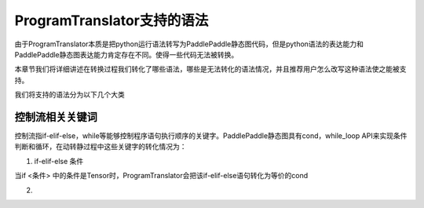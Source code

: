 ProgramTranslator支持的语法
==========================

由于ProgramTranslator本质是把python运行语法转写为PaddlePaddle静态图代码，但是python语法的表达能力和PaddlePaddle静态图表达能力肯定存在不同。使得一些代码无法被转换。

本章节我们将详细讲述在转换过程我们转化了哪些语法，哪些是无法转化的语法情况，并且推荐用户怎么改写这种语法使之能被支持。

我们将支持的语法分为以下几个大类

控制流相关关键词
------------------

控制流指if-elif-else，while等能够控制程序语句执行顺序的关键字。PaddlePaddle静态图具有cond，while_loop API来实现条件判断和循环，在动转静过程中这些关键字的转化情况为：

1. if-elif-else 条件

当if <条件> 中的条件是Tensor时，ProgramTranslator会把该if-elif-else语句转化为等价的cond

2. 

